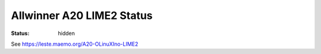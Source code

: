 Allwinner A20 LIME2 Status
##########################

:status: hidden

See https://leste.maemo.org/A20-OLinuXIno-LIME2
